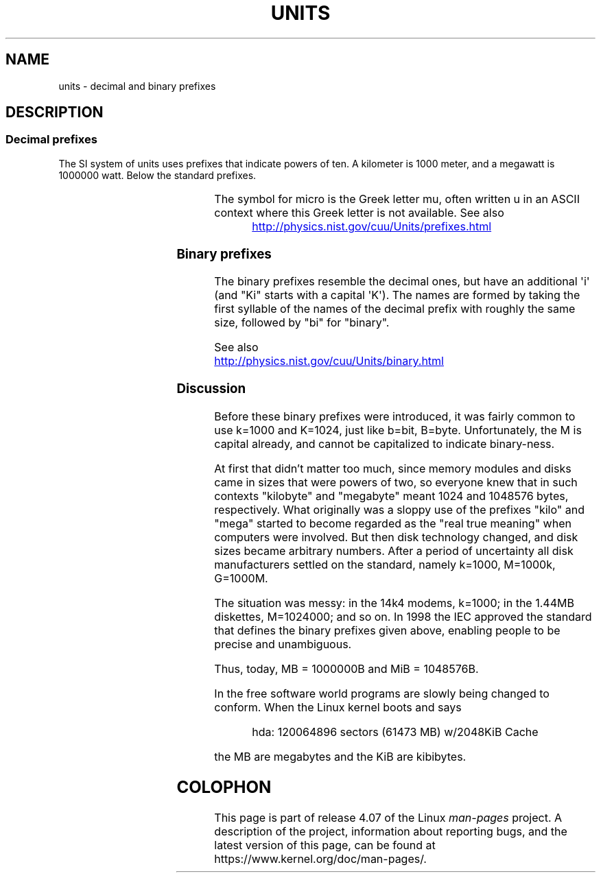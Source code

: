 '\" t
.\" Copyright (C) 2001 Andries Brouwer <aeb@cwi.nl>
.\"
.\" %%%LICENSE_START(VERBATIM)
.\" Permission is granted to make and distribute verbatim copies of this
.\" manual provided the copyright notice and this permission notice are
.\" preserved on all copies.
.\"
.\" Permission is granted to copy and distribute modified versions of this
.\" manual under the conditions for verbatim copying, provided that the
.\" entire resulting derived work is distributed under the terms of a
.\" permission notice identical to this one.
.\"
.\" Since the Linux kernel and libraries are constantly changing, this
.\" manual page may be incorrect or out-of-date.  The author(s) assume no
.\" responsibility for errors or omissions, or for damages resulting from
.\" the use of the information contained herein.  The author(s) may not
.\" have taken the same level of care in the production of this manual,
.\" which is licensed free of charge, as they might when working
.\" professionally.
.\"
.\" Formatted or processed versions of this manual, if unaccompanied by
.\" the source, must acknowledge the copyright and authors of this work.
.\" %%%LICENSE_END
.\"
.TH UNITS 7 2012-08-05 "Linux" "Linux Programmer's Manual"
.SH NAME
units \- decimal and binary prefixes
.SH DESCRIPTION
.SS Decimal prefixes
The SI system of units uses prefixes that indicate powers of ten.
A kilometer is 1000 meter, and a megawatt is 1000000 watt.
Below the standard prefixes.
.RS
.TS
l l l.
Prefix	Name	Value
y	yocto	10^-24 = 0.000000000000000000000001
z	zepto	10^-21 = 0.000000000000000000001
a	atto	10^-18 = 0.000000000000000001
f	femto	10^-15 = 0.000000000000001
p	pico	10^-12 = 0.000000000001
n	nano	10^-9  = 0.000000001
\(mc	micro	10^-6  = 0.000001
m	milli	10^-3  = 0.001
c	centi	10^-2  = 0.01
d	deci	10^-1  = 0.1
da	deka	10^ 1  = 10
h	hecto	10^ 2  = 100
k	kilo	10^ 3  = 1000
M	mega	10^ 6  = 1000000
G	giga	10^ 9  = 1000000000
T	tera	10^12  = 1000000000000
P	peta	10^15  = 1000000000000000
E	exa	10^18  = 1000000000000000000
Z	zetta	10^21  = 1000000000000000000000
Y	yotta	10^24  = 1000000000000000000000000
.TE
.RE

The symbol for micro is the Greek letter mu, often written u
in an ASCII context where this Greek letter is not available.
See also
.sp
.RS
.UR http://physics.nist.gov\:/cuu\:/Units\:/prefixes.html
.UE
.RE
.SS Binary prefixes
The binary prefixes resemble the decimal ones,
but have an additional \(aqi\(aq
(and "Ki" starts with a capital \(aqK\(aq).
The names are formed by taking the
first syllable of the names of the decimal prefix with roughly the same
size, followed by "bi" for "binary".
.RS
.TS
l l l.
Prefix	Name	Value
Ki	kibi	2^10 = 1024
Mi	mebi	2^20 = 1048576
Gi	gibi	2^30 = 1073741824
Ti	tebi	2^40 = 1099511627776
Pi	pebi	2^50 = 1125899906842624
Ei	exbi	2^60 = 1152921504606846976
.TE
.RE

See also
.sp
.UR http://physics.nist.gov\:/cuu\:/Units\:/binary.html
.UE
.SS Discussion
Before these binary prefixes were introduced, it was fairly
common to use k=1000 and K=1024, just like b=bit, B=byte.
Unfortunately, the M is capital already, and cannot be
capitalized to indicate binary-ness.

At first that didn't matter too much, since memory modules
and disks came in sizes that were powers of two, so everyone
knew that in such contexts "kilobyte" and "megabyte" meant
1024 and 1048576 bytes, respectively.
What originally was a
sloppy use of the prefixes "kilo" and "mega" started to become
regarded as the "real true meaning" when computers were involved.
But then disk technology changed, and disk sizes became arbitrary numbers.
After a period of uncertainty all disk manufacturers settled on the
standard, namely k=1000, M=1000k, G=1000M.

The situation was messy: in the 14k4 modems, k=1000; in the 1.44MB
.\" also common: 14.4k modem
diskettes, M=1024000; and so on.
In 1998 the IEC approved the standard
that defines the binary prefixes given above, enabling people
to be precise and unambiguous.

Thus, today, MB = 1000000B and MiB = 1048576B.

In the free software world programs are slowly
being changed to conform.
When the Linux kernel boots and says

.RS
.nf
hda: 120064896 sectors (61473 MB) w/2048KiB Cache
.fi
.RE

the MB are megabytes and the KiB are kibibytes.
.SH COLOPHON
This page is part of release 4.07 of the Linux
.I man-pages
project.
A description of the project,
information about reporting bugs,
and the latest version of this page,
can be found at
\%https://www.kernel.org/doc/man\-pages/.
